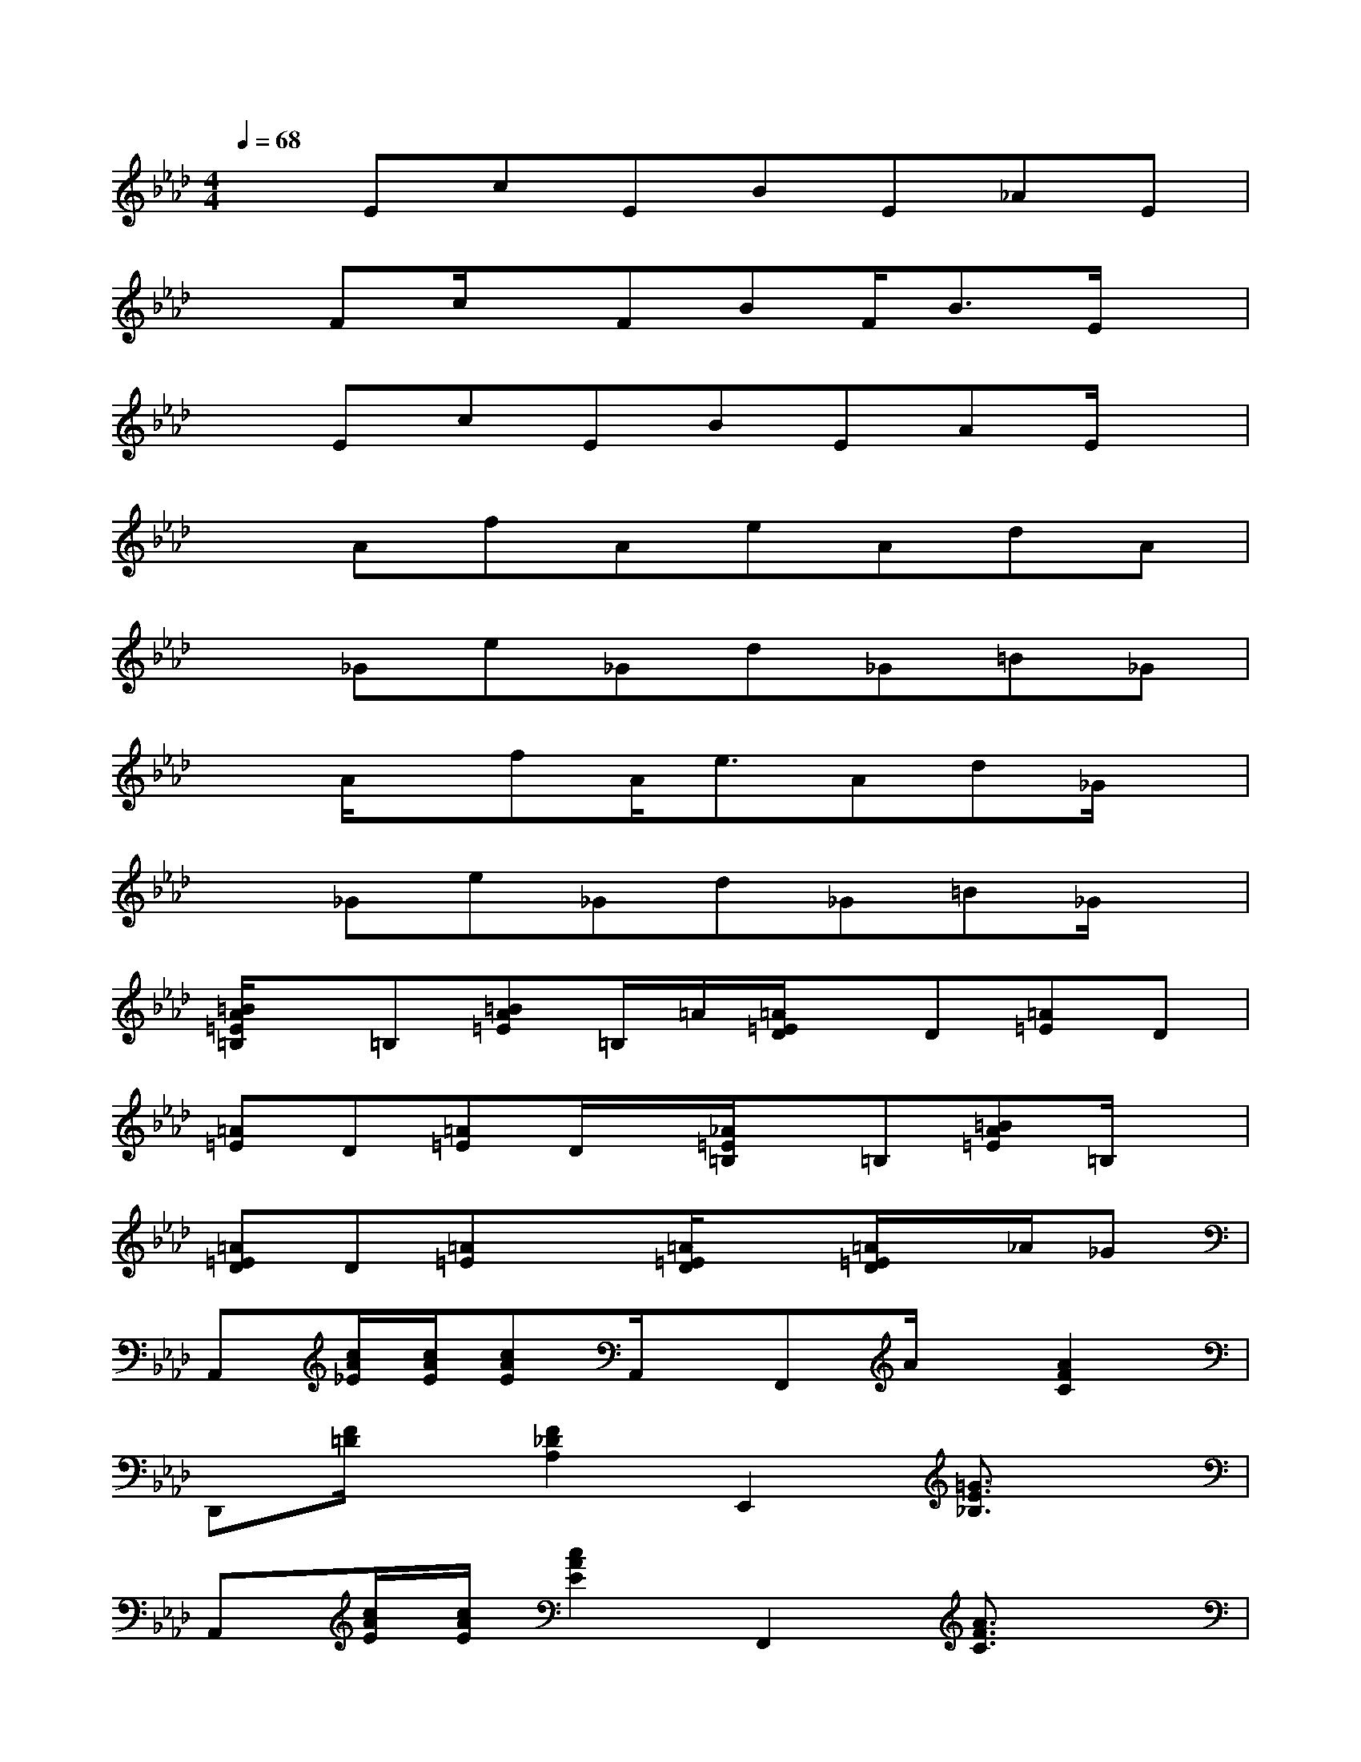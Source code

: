 X:1
T:
M:4/4
L:1/8
Q:1/4=68
K:Ab%4flats
V:1
xEcEBE_AE|
xFc/2x/2FBF<BE/2x/2|
xEcEBEAE/2x/2|
xAfAeAdA|
x_Ge_Gd_G=B_G|
xA/2x/2fA<eAd_G/2x/2|
x_Ge_Gd_G=B_G/2x/2|
[=B/2A/2=E/2=B,/2]x/2=B,[=BA=E]=B,/2=A/2[=A/2=E/2D/2]x/2D[=A=E]D|
[=A=E]D[=A=E]D/2x/2[_A/2=E/2=B,/2]x/2=B,[=BA=E]=B,/2x/2|
[=A=ED]D[=A=E]x[=A/2=E/2D/2]x[=A/2=E/2D/2]x/2_A/2_G|
A,,[c/2A/2_E/2][c/2A/2E/2][cAE]A,,/2x/2F,,A/2x/2[A2F2C2]|
D,,[F/2=D/2]x/2[F2_D2A,2]E,,2[=G3/2E3/2_B,3/2]x/2|
A,,[c/2A/2E/2][c/2A/2E/2][c2A2E2]F,,2[A3/2F3/2C3/2]x/2|
D,,[F/2A,/2][F/2D/2A,/2][FDA,]D,,/2x/2E,,2[G3/2E3/2B,3/2]x/2|
A,,[c/2A/2][c/2A/2][c2A2E2]F,,2[A3/2F3/2C3/2]x/2|
D,,3/2[F/2D/2A,/2][F3/2D3/2A,3/2]E,,2-E,,/2[GEB,]E,,/2x/2